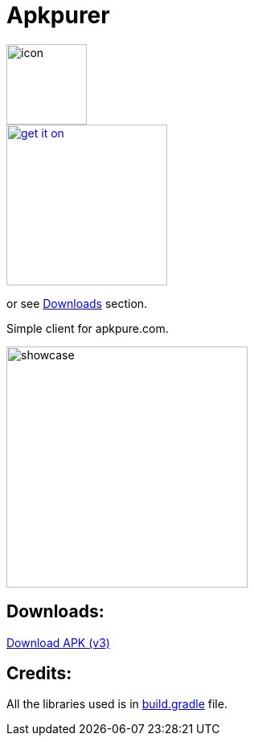 = Apkpurer

image::fastlane/metadata/android/en-US/images/icon.png[width=100]

image::https://fdroid.gitlab.io/artwork/badge/get-it-on.png[width=200, link=https://f-droid.org/en/packages/gh.cloneconf.apkpurer/]
or see link:#downloads[Downloads] section.

Simple client for apkpure.com.

image::showcase.gif[width=300]


## Downloads:
https://github.com/cloneconf/Apkpurer/releases/download/v3.0/app-release.apk[Download APK (v3)]


## Credits:
All the libraries used is in https://github.com/cloneconf/Apkpurer/blob/c6f3e01e4492196b63309ad8d40c3c7af3e00e0d/app/build.gradle#L41-L74[build.gradle] file. 
